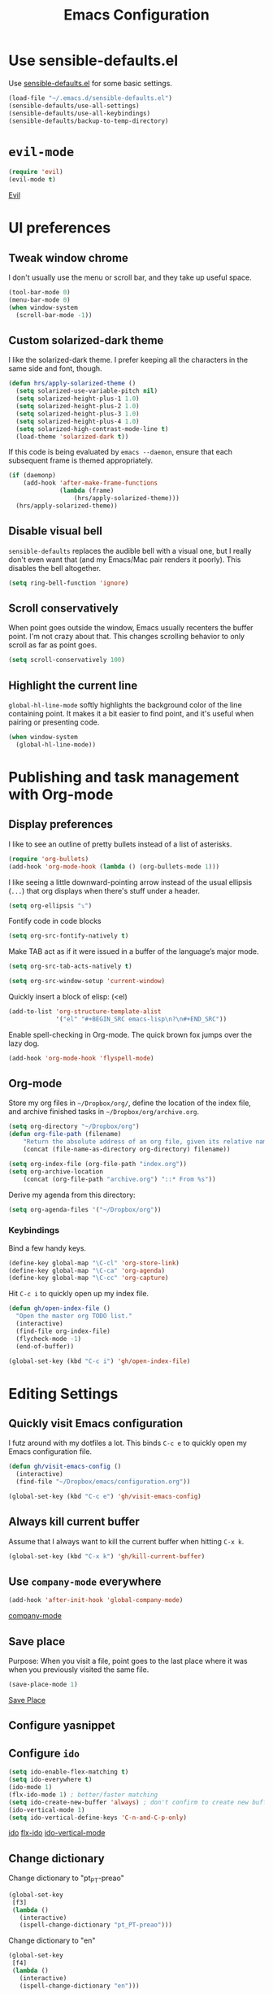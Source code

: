 #+TITLE: Emacs Configuration

* Use sensible-defaults.el

Use [[https://github.com/hrs/sensible-defaults.el][sensible-defaults.el]] for some basic settings.

#+BEGIN_SRC emacs-lisp
  (load-file "~/.emacs.d/sensible-defaults.el")
  (sensible-defaults/use-all-settings)
  (sensible-defaults/use-all-keybindings)
  (sensible-defaults/backup-to-temp-directory)
#+END_SRC

* =evil-mode=

#+BEGIN_SRC emacs-lisp
  (require 'evil)
  (evil-mode t)
#+END_SRC

[[https://www.emacswiki.org/emacs/Evil][Evil]]

* UI preferences
** Tweak window chrome

 I don't usually use the menu or scroll bar, and they take up useful space.

#+BEGIN_SRC emacs-lisp
  (tool-bar-mode 0)
  (menu-bar-mode 0)
  (when window-system
    (scroll-bar-mode -1))
#+END_SRC

** Custom solarized-dark theme

I like the solarized-dark theme. I prefer keeping all the characters in the same
side and font, though.

#+BEGIN_SRC emacs-lisp
  (defun hrs/apply-solarized-theme ()
    (setq solarized-use-variable-pitch nil)
    (setq solarized-height-plus-1 1.0)
    (setq solarized-height-plus-2 1.0)
    (setq solarized-height-plus-3 1.0)
    (setq solarized-height-plus-4 1.0)
    (setq solarized-high-contrast-mode-line t)
    (load-theme 'solarized-dark t))
#+END_SRC

If this code is being evaluated by =emacs --daemon=, ensure that each subsequent
frame is themed appropriately.

#+BEGIN_SRC emacs-lisp
  (if (daemonp)
      (add-hook 'after-make-frame-functions
                (lambda (frame)
                    (hrs/apply-solarized-theme)))
    (hrs/apply-solarized-theme))
#+END_SRC

** Disable visual bell

=sensible-defaults= replaces the audible bell with a visual one, but I really
don't even want that (and my Emacs/Mac pair renders it poorly). This disables
the bell altogether.

#+BEGIN_SRC emacs-lisp
  (setq ring-bell-function 'ignore)
#+END_SRC

** Scroll conservatively

When point goes outside the window, Emacs usually recenters the buffer point.
I'm not crazy about that. This changes scrolling behavior to only scroll as far
as point goes.

#+BEGIN_SRC emacs-lisp
  (setq scroll-conservatively 100)
#+END_SRC
** Highlight the current line

=global-hl-line-mode= softly highlights the background color of the line
containing point. It makes it a bit easier to find point, and it's useful when
pairing or presenting code.

#+BEGIN_SRC emacs-lisp
  (when window-system
    (global-hl-line-mode))
#+END_SRC

* Publishing and task management with Org-mode
** Display preferences

I like to see an outline of pretty bullets instead of a list of asterisks.

#+BEGIN_SRC emacs-lisp
  (require 'org-bullets)
  (add-hook 'org-mode-hook (lambda () (org-bullets-mode 1)))
#+END_SRC

I like seeing a little downward-pointing arrow instead of the usual ellipsis
(=...=) that org displays when there's stuff under a header.

#+BEGIN_SRC emacs-lisp
  (setq org-ellipsis "⤵")
#+END_SRC

Fontify code in code blocks

#+BEGIN_SRC emacs-lisp
  (setq org-src-fontify-natively t)
#+END_SRC

Make TAB act as if it were issued in a buffer of the language’s major mode.

#+BEGIN_SRC emacs-lisp
  (setq org-src-tab-acts-natively t)
#+END_SRC

#+BEGIN_SRC emacs-lisp
  (setq org-src-window-setup 'current-window)
#+END_SRC

Quickly insert a block of elisp: (<el)

#+BEGIN_SRC emacs-lisp
  (add-to-list 'org-structure-template-alist
               '("el" "#+BEGIN_SRC emacs-lisp\n?\n#+END_SRC"))
#+END_SRC

Enable spell-checking in Org-mode. The quick brown fox jumps over the lazy dog.

#+BEGIN_SRC emacs-lisp
  (add-hook 'org-mode-hook 'flyspell-mode)
#+END_SRC

** Org-mode

Store my org files in =~/Dropbox/org/=, define the location of the index file, and archive finished tasks in =~/Dropbox/org/archive.org=.

#+BEGIN_SRC emacs-lisp
  (setq org-directory "~/Dropbox/org")
  (defun org-file-path (filename)
	  "Return the absolute address of an org file, given its relative name."
	  (concat (file-name-as-directory org-directory) filename))

  (setq org-index-file (org-file-path "index.org"))
  (setq org-archive-location
	  (concat (org-file-path "archive.org") "::* From %s"))
#+END_SRC

Derive my agenda from this directory:

#+BEGIN_SRC emacs-lisp
  (setq org-agenda-files '("~/Dropbox/org"))
#+END_SRC

*** Keybindings

Bind a few handy keys.

#+BEGIN_SRC emacs-lisp
  (define-key global-map "\C-cl" 'org-store-link)
  (define-key global-map "\C-ca" 'org-agenda)
  (define-key global-map "\C-cc" 'org-capture)
#+END_SRC

Hit =C-c i= to quickly open up my index file.

#+BEGIN_SRC emacs-lisp
  (defun gh/open-index-file ()
    "Open the master org TODO list."
    (interactive)
    (find-file org-index-file)
    (flycheck-mode -1)
    (end-of-buffer))

  (global-set-key (kbd "C-c i") 'gh/open-index-file)
#+END_SRC

* Editing Settings
** Quickly visit Emacs configuration

I futz around with my dotfiles a lot. This binds =C-c e= to quickly open my
Emacs configuration file.

#+BEGIN_SRC emacs-lisp
  (defun gh/visit-emacs-config ()
    (interactive)
    (find-file "~/Dropbox/emacs/configuration.org"))

  (global-set-key (kbd "C-c e") 'gh/visit-emacs-config)
#+END_SRC

** Always kill current buffer

Assume that I always want to kill the current buffer when hitting =C-x k=.

#+BEGIN_SRC emacs-lisp
  (global-set-key (kbd "C-x k") 'gh/kill-current-buffer)
#+END_SRC

** Use =company-mode= everywhere

#+BEGIN_SRC emacs-lisp
  (add-hook 'after-init-hook 'global-company-mode)
#+END_SRC

[[http://company-mode.github.io/][company-mode]]

** Save place

Purpose: When you visit a file, point goes to the last place where it was when you previously visited the same file.

#+BEGIN_SRC emacs-lisp
(save-place-mode 1)
#+END_SRC

[[https://www.emacswiki.org/emacs/SavePlace][Save Place]]
** Configure yasnippet
** Configure =ido=

#+BEGIN_SRC emacs-lisp
  (setq ido-enable-flex-matching t)
  (setq ido-everywhere t)
  (ido-mode 1)
  (flx-ido-mode 1) ; better/faster matching
  (setq ido-create-new-buffer 'always) ; don't confirm to create new buffers
  (ido-vertical-mode 1)
  (setq ido-vertical-define-keys 'C-n-and-C-p-only)
#+END_SRC

[[https://www.emacswiki.org/emacs/InteractivelyDoThings][ido]]
[[https://github.com/lewang/flx][flx-ido]]
[[https://github.com/creichert/ido-vertical-mode.el][ido-vertical-mode]]

** Change dictionary

Change dictionary to "pt_PT-preao"

#+BEGIN_SRC emacs-lisp
  (global-set-key
   [f3]
   (lambda ()
     (interactive)
     (ispell-change-dictionary "pt_PT-preao")))
#+END_SRC

Change dictionary to "en"

#+BEGIN_SRC emacs-lisp
  (global-set-key
   [f4]
   (lambda ()
     (interactive)
     (ispell-change-dictionary "en")))
#+END_SRC
